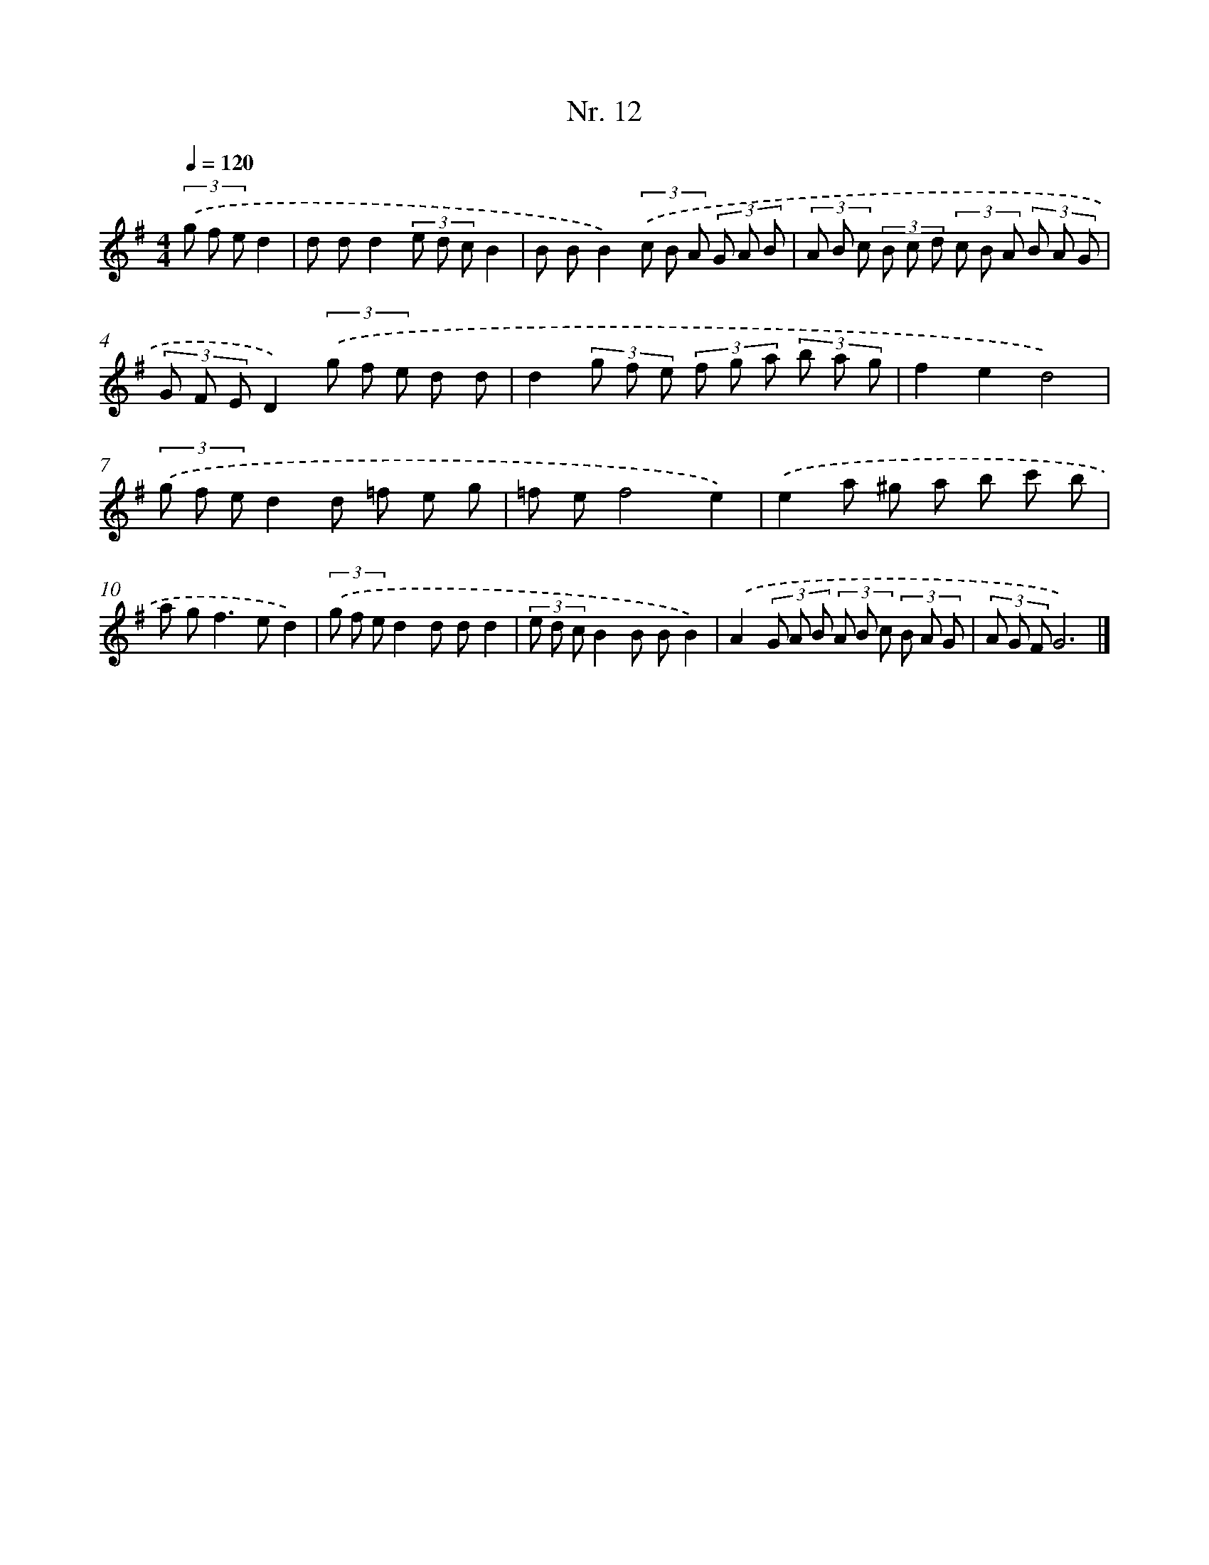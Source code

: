 X: 12918
T: Nr. 12
%%abc-version 2.0
%%abcx-abcm2ps-target-version 5.9.1 (29 Sep 2008)
%%abc-creator hum2abc beta
%%abcx-conversion-date 2018/11/01 14:37:29
%%humdrum-veritas 2412809551
%%humdrum-veritas-data 951954449
%%continueall 1
%%barnumbers 0
L: 1/8
M: 4/4
Q: 1/4=120
K: G clef=treble
(3.('g f ed2 [I:setbarnb 1]|
d dd2(3e d cB2 |
B BB2)(3.('c B A (3G A B |
(3A B c (3B c d (3c B A (3B A G |
(3G F ED2)(3.('g f e d d |
d2(3g f e (3f g a (3b a g |
f2e2d4) |
(3.('g f ed2d =f e g |
=f ef4e2) |
.('e2a ^g a b c' b |
a g2<f2ed2) |
(3.('g f ed2d dd2 |
(3e d cB2B BB2) |
.('A2(3G A B (3A B c (3B A G |
(3A G FG6) |]
